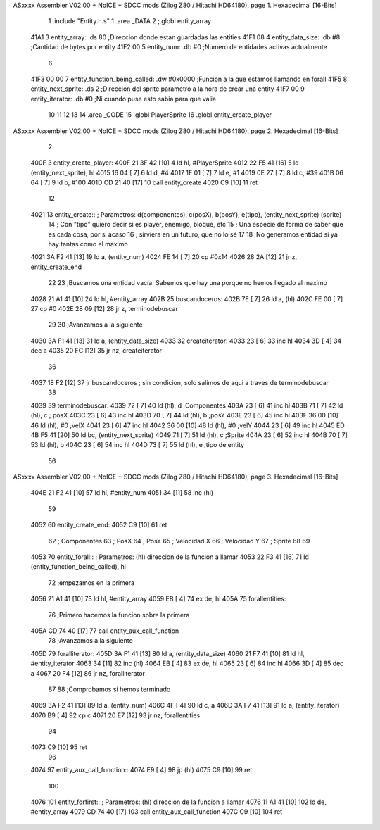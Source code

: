 ASxxxx Assembler V02.00 + NoICE + SDCC mods  (Zilog Z80 / Hitachi HD64180), page 1.
Hexadecimal [16-Bits]



                              1 .include "Entity.h.s"
                              1 .area _DATA
                              2 ;.globl entity_array
   41A1                       3     entity_array:           .ds 80                  ;Direccion donde estan guardadas las entities
   41F1 08                    4     entity_data_size:       .db #8                  ;Cantidad de bytes por entity
   41F2 00                    5     entity_num:             .db #0                  ;Numero de entidades activas actualmente
                              6 
   41F3 00 00                 7     entity_function_being_called:   .dw #0x0000     ;Funcion a la que estamos llamando en forall
   41F5                       8     entity_next_sprite:             .ds 2           ;Direccion del sprite parametro a la hora de crear una entity
   41F7 00                    9     entity_iterator:                .db #0          ;Ni cuando puse esto sabia para que valia           
                             10 
                             11     
                             12 
                             13 
                             14 .area _CODE
                             15 .globl PlayerSprite
                             16 .globl entity_create_player
ASxxxx Assembler V02.00 + NoICE + SDCC mods  (Zilog Z80 / Hitachi HD64180), page 2.
Hexadecimal [16-Bits]



                              2 
   400F                       3 entity_create_player:
   400F 21 3F 42      [10]    4     ld hl, #PlayerSprite
   4012 22 F5 41      [16]    5     ld (entity_next_sprite), hl
   4015 16 04         [ 7]    6     ld d, #4
   4017 1E 01         [ 7]    7     ld e, #1
   4019 0E 27         [ 7]    8     ld c, #39
   401B 06 64         [ 7]    9     ld b, #100
   401D CD 21 40      [17]   10     call entity_create
   4020 C9            [10]   11 ret
                             12 
   4021                      13 entity_create:: ; Parametros: d(componentes), c(posX), b(posY), e(tipo), (entity_next_sprite) (sprite)
                             14                 ; Con "tipo" quiero decir si es player, enemigo, bloque, etc
                             15                 ; Una especie de forma de saber que es cada cosa, por si acaso
                             16                 ; sirviera en un futuro, que no lo sé
                             17 
                             18     ;No generamos entidad si ya hay tantas como el maximo
   4021 3A F2 41      [13]   19     ld a, (entity_num)
   4024 FE 14         [ 7]   20     cp #0x14
   4026 28 2A         [12]   21     jr z, entity_create_end
                             22 
                             23     ;Buscamos una entidad vacía. Sabemos que hay una porque no hemos llegado al maximo
   4028 21 A1 41      [10]   24     ld hl, #entity_array
   402B                      25     buscandoceros:
   402B 7E            [ 7]   26         ld a, (hl)
   402C FE 00         [ 7]   27         cp #0
   402E 28 09         [12]   28         jr z, terminodebuscar
                             29 
                             30         ;Avanzamos a la siguiente
   4030 3A F1 41      [13]   31         ld a, (entity_data_size)
   4033                      32         createiterator:
   4033 23            [ 6]   33             inc hl
   4034 3D            [ 4]   34             dec a
   4035 20 FC         [12]   35         jr nz, createiterator
                             36 
   4037 18 F2         [12]   37     jr buscandoceros ; sin condicion, solo salimos de aqui a traves de terminodebuscar
                             38 
   4039                      39     terminodebuscar:
   4039 72            [ 7]   40     ld (hl), d ;Componentes
   403A 23            [ 6]   41     inc hl
   403B 71            [ 7]   42     ld (hl), c ; posX
   403C 23            [ 6]   43     inc hl 
   403D 70            [ 7]   44     ld (hl), b ;posY
   403E 23            [ 6]   45     inc hl
   403F 36 00         [10]   46     ld (hl), #0 ;velX
   4041 23            [ 6]   47     inc hl
   4042 36 00         [10]   48     ld (hl), #0 ;velY
   4044 23            [ 6]   49     inc hl
   4045 ED 4B F5 41   [20]   50     ld bc, (entity_next_sprite)
   4049 71            [ 7]   51     ld (hl), c ;Sprite
   404A 23            [ 6]   52     inc hl
   404B 70            [ 7]   53     ld (hl), b
   404C 23            [ 6]   54     inc hl
   404D 73            [ 7]   55     ld (hl), e ;tipo de entity
                             56 
ASxxxx Assembler V02.00 + NoICE + SDCC mods  (Zilog Z80 / Hitachi HD64180), page 3.
Hexadecimal [16-Bits]



   404E 21 F2 41      [10]   57     ld hl, #entity_num
   4051 34            [11]   58     inc (hl)
                             59 
   4052                      60     entity_create_end:
   4052 C9            [10]   61 ret
                             62 ; Componentes
                             63 ; PosX
                             64 ; PosY
                             65 ; Velocidad X
                             66 ; Velocidad Y
                             67 ; Sprite
                             68 
                             69 
   4053                      70 entity_forall:: ; Parametros:   (hl) direccion de la funcion a llamar
   4053 22 F3 41      [16]   71     ld (entity_function_being_called), hl
                             72    ;empezamos en la primera
   4056 21 A1 41      [10]   73     ld hl, #entity_array
   4059 EB            [ 4]   74     ex de, hl
   405A                      75     forallentities:
                             76        ;Primero hacemos la funcion sobre la primera
   405A CD 74 40      [17]   77        call entity_aux_call_function
                             78        ;Avanzamos a la siguiente
   405D                      79         foralliterator:
   405D 3A F1 41      [13]   80             ld a, (entity_data_size)
   4060 21 F7 41      [10]   81             ld hl, #entity_iterator
   4063 34            [11]   82             inc (hl)
   4064 EB            [ 4]   83             ex de, hl
   4065 23            [ 6]   84             inc hl
   4066 3D            [ 4]   85             dec a
   4067 20 F4         [12]   86         jr nz, foralliterator
                             87 
                             88         ;Comprobamos si hemos terminado
   4069 3A F2 41      [13]   89         ld a, (entity_num)
   406C 4F            [ 4]   90         ld c, a
   406D 3A F7 41      [13]   91         ld a, (entity_iterator)
   4070 B9            [ 4]   92         cp c
   4071 20 E7         [12]   93     jr nz, forallentities
                             94 
   4073 C9            [10]   95 ret
                             96 
   4074                      97 entity_aux_call_function::
   4074 E9            [ 4]   98     jp (hl)
   4075 C9            [10]   99 ret
                            100 
   4076                     101 entity_forfirst:: ; Parametros:   (hl) direccion de la funcion a llamar
   4076 11 A1 41      [10]  102     ld de, #entity_array
   4079 CD 74 40      [17]  103     call entity_aux_call_function
   407C C9            [10]  104 ret
